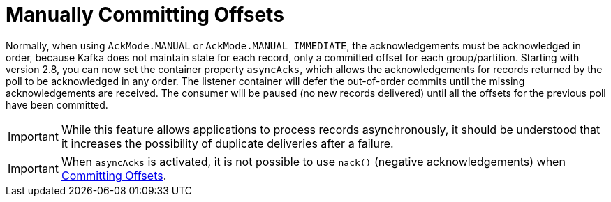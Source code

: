 [[ooo-commits]]
= Manually Committing Offsets
:page-section-summary-toc: 1

Normally, when using `AckMode.MANUAL` or `AckMode.MANUAL_IMMEDIATE`, the acknowledgements must be acknowledged in order, because Kafka does not maintain state for each record, only a committed offset for each group/partition.
Starting with version 2.8, you can now set the container property `asyncAcks`, which allows the acknowledgements for records returned by the poll to be acknowledged in any order.
The listener container will defer the out-of-order commits until the missing acknowledgements are received.
The consumer will be paused (no new records delivered) until all the offsets for the previous poll have been committed.

IMPORTANT: While this feature allows applications to process records asynchronously, it should be understood that it increases the possibility of duplicate deliveries after a failure.

IMPORTANT: When `asyncAcks` is activated, it is not possible to use `nack()` (negative acknowledgements) when xref:kafka/receiving-messages/message-listener-container.adoc#committing-offsets[Committing Offsets].

